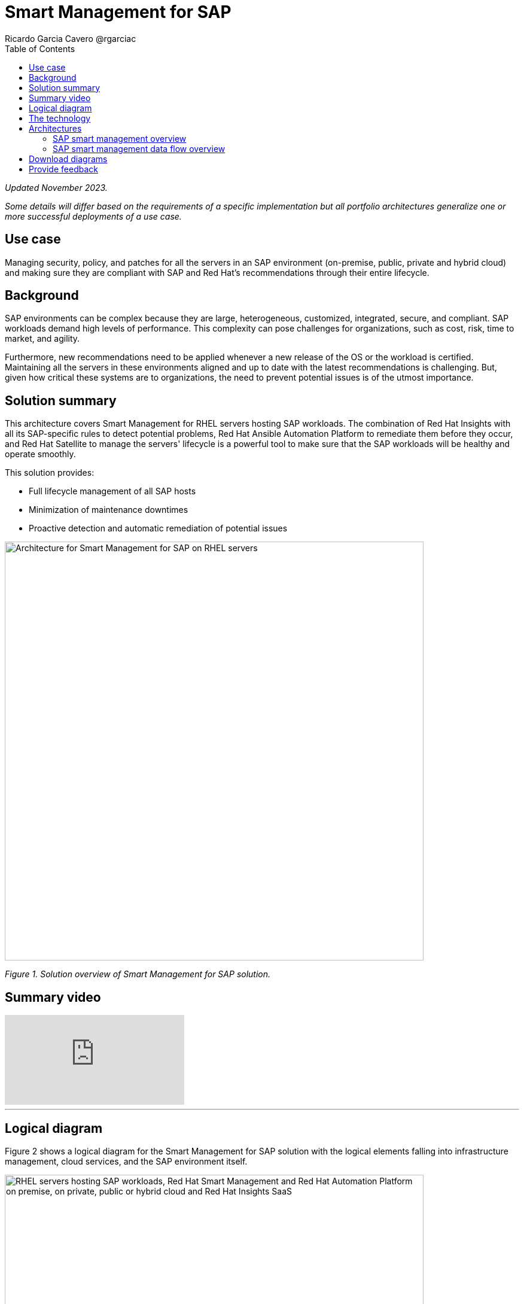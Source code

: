 = Smart Management for SAP
Ricardo Garcia Cavero @rgarciac
:homepage: https://gitlab.com/osspa/portfolio-architecture-examples
:imagesdir: images
:icons: font
:source-highlighter: prettify
:toc: left
:toclevels: 5

_Updated November 2023._

_Some details will differ based on the requirements of a specific implementation but all portfolio architectures generalize one or more successful deployments of a use case._

== Use case

Managing security, policy, and patches for all the servers in an SAP environment (on-premise, public, private and hybrid cloud) and making sure they are compliant with SAP and Red Hat’s recommendations through their entire lifecycle.

== Background

SAP environments can be complex because they are large, heterogeneous, customized, integrated, secure, and compliant. SAP workloads demand high levels of performance. This complexity can pose challenges for organizations, such as cost, risk, time to market, and agility. 

Furthermore, new recommendations need to be applied whenever a new release of the OS or the workload is certified. Maintaining all the servers in these environments aligned and up to date with the latest recommendations is challenging. But, given how  critical these systems are to organizations, the need to prevent potential issues is of the utmost importance.



== Solution summary 
This architecture covers Smart Management for RHEL servers hosting SAP workloads. The combination of Red Hat Insights with all its SAP-specific rules to detect potential problems, Red Hat Ansible Automation Platform to remediate them before they occur, and Red Hat Satellite to manage the servers' lifecycle is a ‌powerful tool to make sure that the SAP workloads will be healthy and operate smoothly.

This solution provides:

* Full lifecycle management of all SAP hosts 
* Minimization of maintenance downtimes
* Proactive detection and automatic remediation of potential issues




--
image:https://gitlab.com/osspa/portfolio-architecture-examples/-/raw/main/images/intro-marketectures/smart-management-for-SAP-marketing-slide.png[alt="Architecture for Smart Management for SAP on RHEL servers", width=700]
--
_Figure 1. Solution overview of Smart Management for SAP solution._

== Summary video
video::vBzXn-EiXtQ[youtube]
---

== Logical diagram
Figure 2 shows a logical diagram for the Smart Management for SAP solution with the logical elements falling into infrastructure management, cloud services, and the SAP environment itself.
--
image:https://gitlab.com/osspa/portfolio-architecture-examples/-/raw/main/images/logical-diagrams/sap-smart-management.png[alt="RHEL servers hosting SAP workloads, Red Hat Smart Management and Red Hat Automation Platform on premise, on private, public or hybrid cloud and Red Hat Insights SaaS", width=700]
--
_Figure 2. Logical diagram for Smart Management for SAP solution._

== The technology

The following technology was chosen for this solution:


https://www.redhat.com/en/technologies/linux-platforms/enterprise-linux?intcmp=7013a00000318EWAAY[*Red Hat Enterprise Linux for SAP Solutions*] combines an intelligent operating system with predictive management tools and SAP-specific content. Red Hat Enterprise Linux for SAP Solutions provides a single, consistent, highly available foundation for business-critical SAP and non-SAP workloads. https://www.redhat.com/en/technologies/linux-platforms/enterprise-linux/sap/trial[*Try It >*]

https://www.redhat.com/en/technologies/management/insights?intcmp=7013a00000318EWAAY[*Red Hat Insights*] receives the anonymized data of the SAP hosts from Satellite and makes it available to the Insights services to which the customer is subscribed. It is a rule-based SaaS and it has dedicated rules for SAP hosts that are based on SAP’s and Red Hat’s recommendations. It detects and alerts when a host is not compliant with all these recommendations.

https://www.redhat.com/en/technologies/management/smart-management?intcmp=7013a00000318EWAAY[*Red Hat Satellite*], which includes Satellite and Cloud Connector, provides the capability to gather anonymized configuration information from the SAP hosts and send that anonymized data to Insights Platform (on Red Hat’s SaaS). Satellite manages the lifecycle of the SAP servers, applying the packages, security fixes, etc., that they need to comply with SAP’s and Red Hat’s recommendations and be consistent between them.

https://www.redhat.com/en/technologies/management/ansible?intcmp=7013a00000318EWAAY[*Red Hat Ansible Automation Platform*] is the framework used in this solution to run the remediation Ansible playbooks in the hosts that will correct the situations that could lead to a failure or issue. For example, modifying a kernel memory parameter that can cause poor performance of the SAP HANA DB or applying a certain level of an OS package that is needed for a particular version of SAP Netweaver. Additionally, while the Ansible community version is a great introduction to automating small services, Ansible Automation Platform steps up as the full enterprise platform needed to implement this solution at scale. It acts as the central repository for all automation and allows very granular control over who can access each automation asset with Role Based Access Control (RBAC). It also makes it possible to have all the hosts in the IT footprint be part of perfectly organized inventories (static and dynamic). Ansible Automation Platform also incorporates its own vault mechanisms and integrates with other secret and vault management providers for robust security configurations. The Ansible Automation Platform subscription gives access to Automation Hub where certified and Red Hat supported content resides. For SAP there are collections for Day 1 and Day 2 operations, the latter being of great help for Smart Management of the SAP systems. https://www.redhat.com/en/technologies/management/ansible/trial?intcmp=7013a000003Sh3TAAS[*Try It >*]


== Architectures
The prerequisites to implement the solution are the following:

* All the servers that will host SAP workloads need to be registered with the RHEL for SAP Solutions subscription.
* Insights client will be deployed on all servers.
* Satellite will be deployed in the customer’s infrastructure (either in the same location/infrastructure as the SAP ecosystem or in a different one). 
* Ansible Automation Platform will also be deployed in the customer’s infrastructure.


=== SAP smart management overview
--
image:https://gitlab.com/osspa/portfolio-architecture-examples/-/raw/main/images/schematic-diagrams/sap-smart-management-network-sd.png[alt="Network connections between Red Hat Smart Management, Red Hat Ansible Automation Platform, Red Hat Insights and RHEL hosted SAP workloads", width=700]
--
_Figure 3. Schematic diagram showing an overview of the Smart Management for SAP from a network connections perspective._   

In the SAP environment, there can be classic SAP Netweaver applications that can run on AnyDB or SAP HANA (thus the dotted connection in the diagram) and SAP S/4HANA applications that will only run on SAP HANA. Smart Management can be applied to any of those scenarios, thus covering all the deployments supported by SAP.
We are using SAP’s terminology when we refer to “AnyDB”—meaning any of the databases on which SAP workloads can run other than SAP HANA (Oracle, DB2, Sybase, SQL Server, MaxDB)

=== SAP smart management data flow overview
--
image:https://gitlab.com/osspa/portfolio-architecture-examples/-/raw/main/images/schematic-diagrams/sap-smart-management-data-sd.png[alt="Red Hat Insights makes sure that all RHEL servers hosting SAP workloads are compliant with SAP and Red Hat's recommendations, if some are missing it triggers a remediation playbook from Red Hat Ansible Automation Platform that will apply the recommendation directly or through Red Hat Smart Management", width=700]
--

_Figure 4. Schematic diagram showing an overview of the Smart Management for SAP from a data flow perspective._

1. All the SAP hosts (database and application) send information about their configuration and status to the Satellite server.

2. The Satellite server sends anonymized information about the SAP hosts to the Insights Service running as a Red Hat SaaS.

3. The Insights Service sends the data to the Insights Platform (also part of the Red Hat SaaS) to compare it to the rules.

4. If there are configurations that can lead to potential issues in the SAP hosts, the Enterprise Operating Automation (also in Red Hat SaaS) will send remediation playbooks to the Insights Platform.

5. The Insights Platform sends a generated plan for the remediation to the Satellite host.

6. Satellite sends the generated plan and the packages necessary to the plan to the automation orchestration host (Ansible Automation Platform).

7. Ansible Automation Platform runs the remediation playbooks in the SAP servers.

With the packages, security fixes, etc., applied to the hosts in the SAP environment, they should all be up to date and at the same level (according to Red Hat’s and SAP’s recommendations) so there is no drift between them that can cause issues.


== Download diagrams
View and download all of the diagrams above in our open source tooling site.
--
https://www.redhat.com/architect/portfolio/tool/index.html?#gitlab.com/osspa/portfolio-architecture-examples/-/raw/main/diagrams/smart-management-sap.drawio[[Open Diagrams]]
--

== Provide feedback 
You can offer to help correct or enhance this architecture by filing an https://gitlab.com/osspa/portfolio-architecture-examples/-/blob/main/sap-smart-management.adoc[issue or submitting a merge request against this architecture product in our GitLab repositories].
